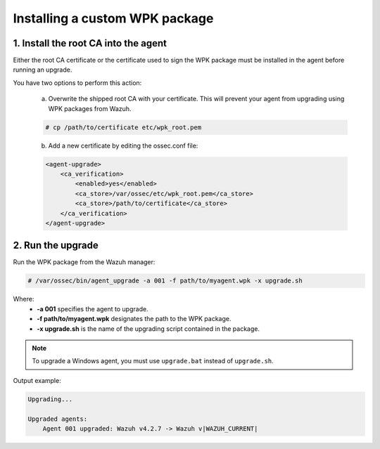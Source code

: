 .. Copyright (C) 2022 Wazuh, Inc.

.. _install-custom-wpk:

Installing a custom WPK package
===============================

1. Install the root CA into the agent
-------------------------------------

Either the root CA certificate or the certificate used to sign the WPK package must be installed in the agent before running an upgrade.

You have two options to perform this action:

    a. Overwrite the shipped root CA with your certificate. This will prevent your agent from upgrading using WPK packages from Wazuh.

    .. code-block:: console

        # cp /path/to/certificate etc/wpk_root.pem

    b. Add a new certificate by editing the ossec.conf file:

    .. code-block:: xml

        <agent-upgrade>
            <ca_verification>
                <enabled>yes</enabled>
                <ca_store>/var/ossec/etc/wpk_root.pem</ca_store>
                <ca_store>/path/to/certificate</ca_store>
            </ca_verification>
        </agent-upgrade>


2. Run the upgrade
------------------

Run the WPK package from the Wazuh manager:

.. code-block:: console

    # /var/ossec/bin/agent_upgrade -a 001 -f path/to/myagent.wpk -x upgrade.sh

Where:
    - **-a 001** specifies the agent to upgrade.
    - **-f path/to/myagent.wpk** designates the path to the WPK package.
    - **-x upgrade.sh** is the name of the upgrading script contained in the package.

.. note::
   To upgrade a Windows agent, you must use ``upgrade.bat`` instead of ``upgrade.sh``.

Output example:

.. code-block:: none
    :class: output

    Upgrading...

    Upgraded agents:
        Agent 001 upgraded: Wazuh v4.2.7 -> Wazuh v|WAZUH_CURRENT|
